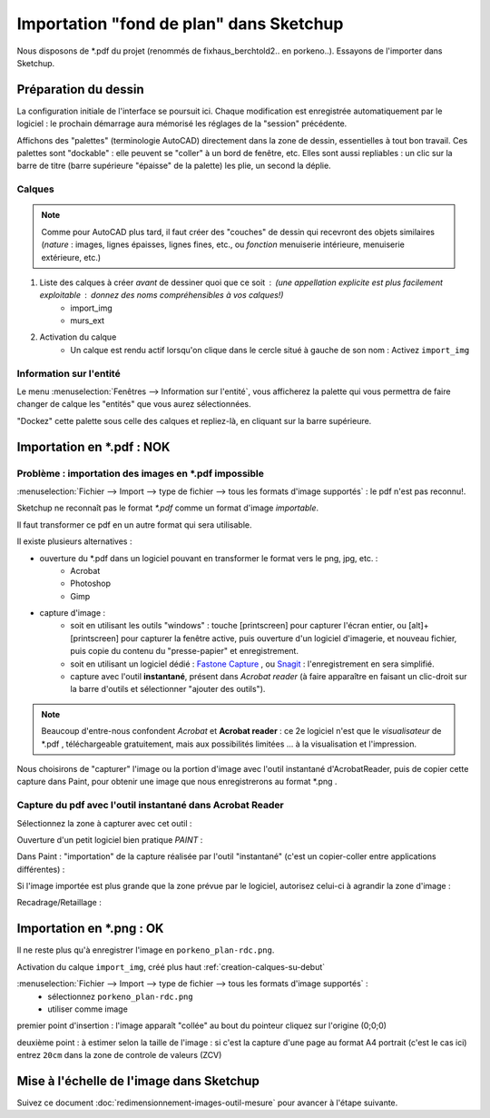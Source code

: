 .. _import-ssqu:

Importation "fond de plan" dans Sketchup
=========================================



Nous disposons de \*.pdf du projet (renommés de fixhaus_berchtold2.. en porkeno..). Essayons de l'importer dans Sketchup.

Préparation du dessin
-----------------------

La configuration initiale de l'interface se poursuit ici. Chaque modification est enregistrée automatiquement par le logiciel : le prochain démarrage aura mémorisé les réglages de la "session" précédente.

Affichons des "palettes" (terminologie AutoCAD) directement dans la zone de dessin, essentielles à tout bon travail. Ces palettes sont "dockable" : elle peuvent se "coller" à un bord de fenêtre, etc. Elles sont aussi repliables : un clic sur la barre de titre (barre supérieure "épaisse" de la palette) les plie, un second la déplie.

.. _creation-calques-su-debut:

Calques
~~~~~~~~
.. note::
	Comme pour AutoCAD plus tard, il faut créer des "couches" de dessin qui recevront des objets similaires (*nature* : images, lignes épaisses, lignes fines, etc., ou *fonction* menuiserie intérieure, menuiserie extérieure, etc.)



1. Liste des calques à créer *avant* de dessiner quoi que ce soit : (une appellation explicite est plus facilement exploitable : donnez des noms compréhensibles à vos calques!)
	* import_img
	* murs_ext
#. Activation du calque
	* Un calque est rendu actif lorsqu'on clique dans le cercle situé à gauche de son nom : Activez ``import_img``

Information sur l'entité
~~~~~~~~~~~~~~~~~~~~~~~~~~

Le menu :menuselection:`Fenêtres --> Information sur l'entité`, vous afficherez la palette qui vous permettra de faire changer de calque les "entités" que vous aurez sélectionnées.

"Dockez" cette palette sous celle des calques et repliez-là, en cliquant sur la barre supérieure.


Importation en \*.pdf : NOK
-------------------------------------------

Problème : importation des images en \*.pdf impossible
~~~~~~~~~~~~~~~~~~~~~~~~~~~~~~~~~~~~~~~~~~~~~~~~~~~~~~~

:menuselection:`Fichier --> Import --> type de fichier --> tous les formats d'image supportés` :  le pdf n'est pas reconnu!.

Sketchup ne reconnaît pas le format *\*.pdf* comme un format d'image *importable*.

Il faut transformer ce pdf en un autre format qui sera utilisable.

Il existe plusieurs alternatives :

* ouverture du \*.pdf dans un logiciel pouvant en transformer le format vers le png, jpg, etc. :
	* Acrobat
	* Photoshop
	* Gimp
* capture d'image :
	* soit en utilisant les outils "windows" : touche [printscreen] pour capturer l'écran entier, ou [alt]+[printscreen] pour capturer la fenêtre active, puis ouverture d'un logiciel d'imagerie, et nouveau fichier, puis copie du contenu du "presse-papier" et enregistrement.
	* soit en utilisant un logiciel dédié : `Fastone Capture <http://www.faststone.org/FSCaptureDetail.htm>`_ , ou `Snagit <http://www.techsmith.fr/snagit.asp>`_ : l'enregistrement en sera simplifié.
	* capture avec l'outil **instantané**, présent dans *Acrobat reader* (à faire apparaître en faisant un clic-droit sur la barre d'outils et sélectionner "ajouter des outils").

.. note:: Beaucoup d'entre-nous confondent *Acrobat* et **Acrobat reader** : ce 2e logiciel n'est que le *visualisateur* de \*.pdf , téléchargeable gratuitement, mais aux possibilités limitées ... à la visualisation et l'impression.


Nous choisirons de "capturer" l'image ou la portion d'image avec l'outil instantané d'AcrobatReader, puis de copier cette capture dans Paint, pour obtenir une image que nous enregistrerons au format \*.png .

.. _capture-outil-acroread-instantane:

Capture du pdf avec l'outil instantané dans Acrobat Reader
~~~~~~~~~~~~~~~~~~~~~~~~~~~~~~~~~~~~~~~~~~~~~~~~~~~~~~~~~~~


Sélectionnez la zone à capturer avec cet outil :


.. _fig-outil-acroread-instantane:

.. image:: img/import_ssq_outil-instantane_01.png
	:width: 600
	:align: center




.. image:: img/import_ssq_outil-instantane_02.png
	:width: 600
	:align: center



Ouverture d'un petit logiciel bien pratique  *PAINT* :


.. _fig_paint:
.. image:: img/import_ssq_outil-paint_03.png
	:width: 600
	:align: center



Dans Paint : "importation" de la capture réalisée par l'outil "instantané" (c'est un copier-coller entre applications différentes) :


.. image:: img/import_ssq_outil-paint_04.png
	:width: 600
	:align: center



Si l'image importée est plus grande que la zone prévue par le logiciel, autorisez celui-ci à agrandir la zone d'image :

.. image:: img/import_ssq_outil-paint_05.png
	:width: 600
	:align: center


Recadrage/Retaillage :

.. image:: img/import_ssq_outil-paint_06.png
         :width: 600
         :align: center




Importation en \*.png : OK
-------------------------------------------
Il ne reste plus qu'à enregistrer l'image en ``porkeno_plan-rdc.png``.

Activation du calque ``import_img``, créé plus haut :ref:`creation-calques-su-debut`

:menuselection:`Fichier --> Import --> type de fichier --> tous les formats d'image supportés` :
      * sélectionnez ``porkeno_plan-rdc.png``
      * utiliser comme image

premier point d'insertion : l'image apparaît "collée" au bout du pointeur cliquez sur l'origine (0;0;0)

deuxième point : à estimer selon la taille de l'image : si c'est la capture d'une page au format A4 portrait (c'est le cas ici) entrez ``20cm`` dans la zone de controle de valeurs (ZCV)


Mise à l'échelle de l'image dans Sketchup
-----------------------------------------

Suivez ce document :doc:`redimensionnement-images-outil-mesure` pour avancer à l'étape suivante.


.. .. todo:: mise à l'echelle dans su --> doc spécifique.

